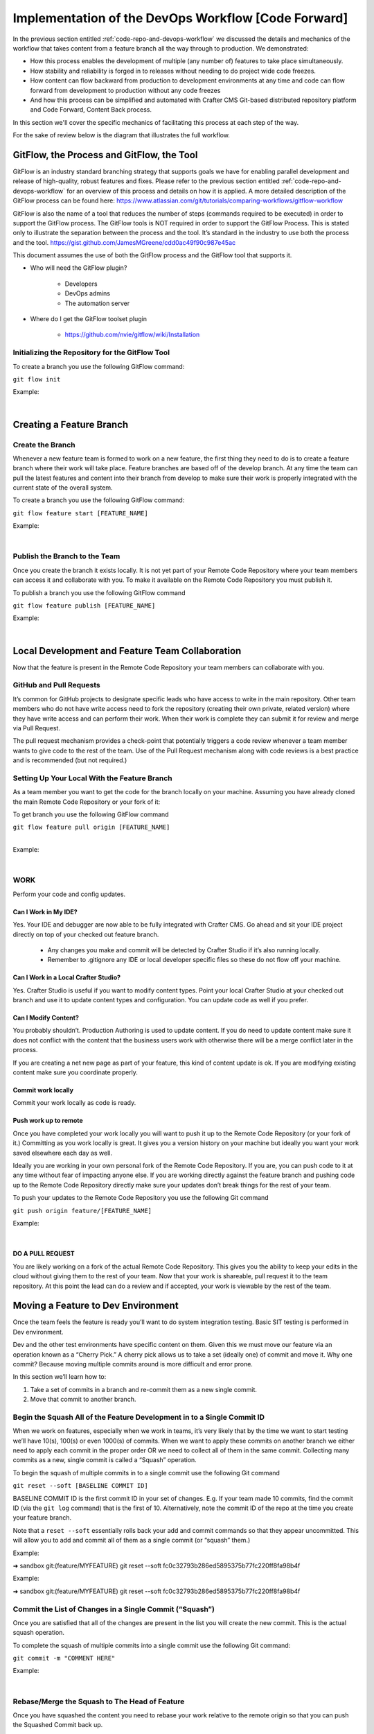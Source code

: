 
====================================================
Implementation of the DevOps Workflow [Code Forward]
====================================================


In the previous section entitled :ref:`code-repo-and-devops-workflow` we discussed the details and mechanics of the workflow that takes content from a feature branch all the way through to production.  We demonstrated:

* How this process enables the development of multiple (any number of) features to take place simultaneously.
* How stability and reliability is forged in to releases without needing to do project wide code freezes.
* How content can flow backward from production to development environments at any time and code can flow forward from development to production without any code freezes
* And how this process can be simplified and automated with Crafter CMS Git-based distributed repository platform and Code Forward, Content Back process.

In this section we'll cover the specific mechanics of facilitating this process at each step of the way.

For the sake of review below is the diagram that illustrates the full workflow.

.. image:: /_static/images/developer/workflow/full-gitflow-workflow.png
     :alt: Developer Workflow - Full Development Workflow
     :width: 80 %
     :align: center

------------------------------------------
GitFlow, the Process and GitFlow, the Tool
------------------------------------------

GitFlow is an industry standard branching strategy that supports goals we have for enabling parallel development and release of high-quality, robust features and fixes.  Please refer to the previous section entitled :ref:`code-repo-and-devops-workflow` for an overview of this process and details on how it is applied.  A more detailed description of the GitFlow process can be found here: https://www.atlassian.com/git/tutorials/comparing-workflows/gitflow-workflow

GitFlow is also the name of a tool that reduces the number of steps (commands required to be executed) in order to support the GitFlow process.  The GitFlow tools is NOT required in order to support the GitFlow Process. This is stated only to illustrate the separation between the process and the tool.  It’s standard in the industry to use both the process and the tool.
https://gist.github.com/JamesMGreene/cdd0ac49f90c987e45ac

This document assumes the use of both the GitFlow process and the GitFlow tool that supports it.

* Who will need the GitFlow plugin?

    * Developers
    * DevOps admins
    * The automation server

* Where do I get the GitFlow toolset plugin

    * https://github.com/nvie/gitflow/wiki/Installation

Initializing the Repository for the GitFlow Tool
------------------------------------------------

To create a branch you use the following GitFlow command:

``git flow init``

Example:

.. code-block:: guess
    :linenos:

    ➜  sandbox git:(master) git flow init

    Which branch should be used for bringing forth production releases?
       - develop
       - master
    Branch name for production releases: [master]

    Which branch should be used for integration of the "next release"?
       - develop
    Branch name for "next release" development: [develop]

    How to name your supporting branch prefixes?
    Feature branches? [feature/]
    Release branches? [release/]
    Hotfix branches? [hotfix/]
    Support branches? [support/]
    Version tag prefix? [] v

|

-------------------------
Creating a Feature Branch
-------------------------

Create the Branch
-----------------
Whenever a new feature team is formed to work on a new feature, the first thing they need to do is to create a feature branch where their work will take place.  Feature branches are based off of the develop branch.  At any time the team can pull the latest features and content into their branch from develop to make sure their work is properly integrated with the current state of the overall system.

To create a branch you use the following GitFlow command:

``git flow feature start [FEATURE_NAME]``

Example:

.. code-block:: guess
    :linenos:

    ➜  sandbox git:(master) git flow feature start MYFEATURE
    Switched to a new branch 'feature/MYFEATURE'

    Summary of actions:
    - A new branch 'feature/MYFEATURE' was created, based on 'develop'
    - You are now on branch 'feature/MYFEATURE'

    Now, start committing on your feature. When done, use:

       git flow feature finish MYFEATURE

    ➜  sandbox git:(feature/MYFEATURE)

|

Publish the Branch to the Team
------------------------------
Once you create the branch it exists locally.  It is not yet part of your Remote Code Repository where your team members can access it and collaborate with you.  To make it available on the Remote Code Repository you must publish it.

To publish a branch you use the following GitFlow command

``git flow feature publish [FEATURE_NAME]``

Example:

.. code-block:: guess
    :linenos:

    ➜  sandbox git:(feature/MYFEATURE) git flow feature publish MYFEATURE
    Counting objects: 271, done.
    Delta compression using up to 8 threads.
    Compressing objects: 100% (265/265), done.
    Writing objects: 100% (271/271), 7.62 MiB | 2.18 MiB/s, done.
    Total 271 (delta 175), reused 0 (delta 0)
    remote: Resolving deltas: 100% (175/175), completed with 14 local objects.
    remote:
    remote: To create a merge request for feature/MYFEATURE, visit:
    remote:   https://gitlab.com/myuser/my-awesome-project/merge_requests/new?merge_request%5Bsource_branch%5D=feature%2FMYFEATURE
    remote:
    To https://gitlab.com/myuser/my-awesome-project.git
     * [new branch]      feature/MYFEATURE -> feature/MYFEATURE
    Already on 'feature/MYFEATURE'
    Your branch is up-to-date with 'origin/feature/MYFEATURE'.

    Summary of actions:
    - A new remote branch 'feature/MYFEATURE' was created
    - The local branch 'feature/MYFEATURE' was configured to track the remote branch
    - You are now on branch 'feature/MYFEATURE'

|

------------------------------------------------
Local Development and Feature Team Collaboration
------------------------------------------------

Now that the feature is present in the Remote Code Repository your team members can collaborate with you.

GitHub and Pull Requests
------------------------
It’s common for GitHub projects to designate specific leads who have access to write in the main repository.  Other team members who do not have write access need to fork the repository (creating their own private, related version) where they have write access and can perform their work.   When their work is complete they can submit it for review and merge via  Pull Request.

The pull request mechanism provides a check-point that potentially triggers a code review whenever a team member wants to give code to the rest of the team.
Use of the Pull Request mechanism along with code reviews is a best practice and is recommended (but not required.)

Setting Up Your Local With the Feature Branch
---------------------------------------------
As a team member you want to get the code for the branch locally on your machine.  Assuming you have already cloned the main Remote Code Repository or your fork of it:

To get branch you use the following GitFlow command

|    ``git flow feature pull origin [FEATURE_NAME]``

|

Example:

.. code-block:: guess
    :linenos:

    ➜  sandbox git:(feature/MYFEATURE) git flow feature pull origin MYFEATURE
    Pulled origin's changes into feature/MYFEATURE.

|

WORK
----
Perform your code and config updates.

Can I Work in My IDE?
^^^^^^^^^^^^^^^^^^^^^
Yes. Your IDE and debugger are now able to be fully integrated with Crafter CMS.  Go ahead and sit your IDE project directly on top of your checked out feature branch.

    * Any changes you make and commit will be detected by Crafter Studio if it’s also running locally.
    * Remember to .gitignore any IDE or local developer specific files so these do not flow off your machine.

Can I Work in a Local Crafter Studio?
^^^^^^^^^^^^^^^^^^^^^^^^^^^^^^^^^^^^^
Yes.  Crafter Studio is useful if you want to modify content types.  Point your local Crafter Studio at your checked out branch and use it to update content types and configuration.  You can update code as well if you prefer.

Can I Modify Content?
^^^^^^^^^^^^^^^^^^^^^
You probably shouldn’t.  Production Authoring is used to update content.  If you do need to update content make sure it does not conflict with the content that the business users work with otherwise there will be a merge conflict later in the process.

If you are creating a net new page as part of your feature, this kind of content update is ok.  If you are modifying existing content make sure you coordinate properly.

Commit work locally
^^^^^^^^^^^^^^^^^^^
Commit your work locally as code is ready.

Push work up to remote
^^^^^^^^^^^^^^^^^^^^^^
Once you have completed your work locally you will want to push it up to the Remote Code Repository (or your fork of it.)  Committing as you work locally is great.  It gives you a version history on your machine but ideally you want your work saved elsewhere each day as well.

Ideally you are working in your own personal fork of the Remote Code Repository.  If you are, you can push code to it at any time without fear of impacting anyone else.  If you are working directly against the feature branch and pushing code up to the Remote Code Repository directly make sure your updates don’t break things for the rest of your team.

To push your updates to the Remote Code Repository you use the following Git command

``git push origin feature/[FEATURE_NAME]``

Example:

.. code-block:: guess
    :linenos:

    ➜  sandbox git:(feature/MYFEATURE) git push origin feature/MYFEATURE
    Counting objects: 5, done.
    Delta compression using up to 8 threads.
    Compressing objects: 100% (5/5), done.
    Writing objects: 100% (5/5), 539 bytes | 0 bytes/s, done.
    Total 5 (delta 4), reused 0 (delta 0)

    remote: To create a merge request for feature/MYFEATURE, visit:
    https://gitlab.com/myuser/my-awesome-project/merge_requests/new?merge_request%5Bsource_branch%5D=feature%2FMYFEATURE

    remote:
    To https://gitlab.com/myuser/my-awesome-project.git
       fd9173d..fbbb177  feature/MYFEATURE -> feature/MYFEATURE

|

DO A PULL REQUEST
^^^^^^^^^^^^^^^^^
You are likely working on a fork of the actual Remote Code Repository.  This gives you the ability to keep your edits in the cloud without giving them to the rest of your team.  Now that your work is shareable, pull request it to the team repository.  At this point the lead can do a review and if accepted, your work is viewable by the rest of the team.


-----------------------------------
Moving a Feature to Dev Environment
-----------------------------------
Once the team feels the feature is ready you’ll want to do system integration testing.  Basic SIT testing is performed in Dev environment.

Dev and the other test environments have specific content on them.  Given this we must move our feature via an operation known as a “Cherry Pick.”  A cherry pick allows us to take a set (ideally one) of commit and move it.    Why one commit?  Because moving multiple commits around is more difficult and error prone.

In this section we’ll learn how to:

#. Take a set of commits in a branch and re-commit them as a new single commit.
#. Move that commit to another branch.

Begin the Squash All of the Feature Development in to a Single Commit ID
------------------------------------------------------------------------

When we work on features, especially when we work in teams, it’s very likely that by the time we want to start testing we’ll have 10(s), 100(s) or even 1000(s) of commits.   When we want to apply these commits on another branch we either need to apply each commit in the proper order OR we need to collect all of them in the same commit.  Collecting many commits as a new, single commit is called a “Squash” operation.

To begin the squash of multiple commits in to a single commit use the following Git command

``git reset --soft [BASELINE COMMIT ID]``

BASELINE COMMIT ID is the first commit ID in your set of changes.  E.g. If your team made 10 commits, find the commit ID (via the ``git log`` command) that is the first of 10.  Alternatively, note the commit ID of the repo at the time you create your feature branch.

Note that a ``reset --soft`` essentially rolls back your add and commit commands so that they appear uncommitted. This will allow you to add and commit all of them as a single commit (or “squash” them.)

Example:

➜  sandbox git:(feature/MYFEATURE) git reset --soft fc0c32793b286ed5895375b77fc220ff8fa98b4f

Example:

➜  sandbox git:(feature/MYFEATURE) git reset --soft fc0c32793b286ed5895375b77fc220ff8fa98b4f

Commit the List of Changes in a Single Commit (“Squash”)
--------------------------------------------------------

Once you are satisfied that all of the changes are present in the list you will create the new commit.  This is the actual squash operation.

To complete the squash of multiple commits into a single commit use the following Git command:

``git commit -m "COMMENT HERE"``

Example:

.. code-block:: guess
    :linenos:

    ➜  sandbox git:(feature/MYFEATURE) ✗ git commit -m "Combining all MYFEATURE Commits in to a single Commit ID"
    [feature/MYFEATURE 1879915] Combining all MYFEATURE Commits in to a single Commit ID
    1 file changed, 1 insertion(+), 1 deletion(-)

|

Rebase/Merge the Squash to The Head of Feature
----------------------------------------------
Once you have squashed the content you need to rebase your work relative to the remote origin so that you can push the Squashed Commit back up.

To rebase the squashed commit at the tip of the Remote Code Repository use the following GitFlow command:

``git flow feature pull origin [FEATURE_NAME]``

Example:

.. code-block:: guess
    :linenos:

    ➜  sandbox git:(feature/MYFEATURE) ✗ git commit -m "Combining all MYFEATURE Commits in to a single Commit ID"
    [feature/MYFEATURE 1879915] Combining all MYFEATURE Commits in to a single Commit ID
    1 file changed, 1 insertion(+), 1 deletion(-)

|

Push the Squash to the Feature Remote Code Repository
-----------------------------------------------------
Once the commit has been rebased you can push the work up to the Remote Code Repository so that the single commit is available to the team (and other environments)

To push the rebased commit up to the Remote Code Repository use the following GitFlow command:

``git push origin feature/ [FEATURE_NAME]``

Example:

.. code-block:: guess
    :linenos:

    ➜  sandbox git:(feature/MYFEATURE) git push origin feature/MYFEATURE
    Counting objects: 2, done.
    Delta compression using up to 8 threads.
    Compressing objects: 100% (2/2), done.
    Writing objects: 100% (2/2), 580 bytes | 0 bytes/s, done.
    Total 2 (delta 1), reused 0 (delta 0)
    remote:
    remote: To create a merge request for feature/MYFEATURE, visit:
    remote:   https://gitlab.com/myuser/my-awesome-project/merge_requests/new?merge_request%5Bsource_branch%5D=feature%2FMYFEATURE
    remote:
    To https://gitlab.com/myuser/my-awesome-project.git
       61fbeea..247d20f  feature/MYFEATURE -> feature/MYFEATURE

|

Cherry Pick the Feature into the Environment
--------------------------------------------
Now that the remote code repository has your squashed commit you can update the repository clone on a given environment and then use the Cherry Pick operation to put the feature on the environment.

No more paper manifest/change logs.  You simply reference that single commit ID.

To cherry pick the squashed feature commit use the following Git command:

``git cherry-pick [SQUASHED COMMIT ID]``

Example:

.. code-block:: guess
    :linenos:

    ➜  sandbox git:(evn-x) git cherry-pick 294235aa042c7dadd84ecd6b33ce7d02818c291d

|

How does Git know where to get the content for the Commit ID?
-------------------------------------------------------------
Commit IDs are globally unique hashes.  You don’t need to tell Git which branch the commit ID is on etc. It can find it on it’s own.

---------------------------------------
Moving a Feature to the Release Process
---------------------------------------
A feature will stay in a feature branch until it’s blessed for a potential release.  Once it’s blessed it needs to be moved off the branch and on to it’s parent develop branch.  This makes it available to other features and starts the wheels turning for a release.

Finalize the Feature Branch
---------------------------
For each feature you are looking to release, once it’s complete and blessed (and no more core development is required) you want to “finalize it.”  Finalizing a feature merges the code up to the develop branch and deletes the feature branch.
To finalize a feature branch use the following GitFlow command:

``git flow feature finish [FEATURE_NAME]``

Example:

.. code-block:: guess
    :linenos:

    ➜  sandbox git:(feature/MYFEATURE) git flow feature finish MYFEATURE
    Switched to branch 'develop'
    Merge made by the 'recursive' strategy.
    static-assets/js/main.js | 1 +
    1 file changed, 1 insertion(+)
    Deleted branch feature/MYFEATURE (was a7c9db9).

    Summary of actions:
    - The feature branch 'feature/MYFEATURE' was merged into 'develop'
    - Feature branch 'feature/MYFEATURE' has been removed
    - You are now on branch 'develop'

|

Push the Changes to Develop on the Remote Code Repository
---------------------------------------------------------
When you run the finalize command you are running it locally, you need to push that operation up to the remote code repository.

To push the finalized work up to the remote repository use the following Git command:

``git push origin develop``

Example:

.. code-block:: guess
    :linenos:

    ➜  sandbox git:(develop) git push origin develop
    Counting objects: 1, done.
    Writing objects: 100% (1/1), 377 bytes | 0 bytes/s, done.
    Total 1 (delta 0), reused 0 (delta 0)
    remote:
    remote: To create a merge request for develop, visit:
    remote:   https://gitlab.com/myuser/my-awesome-project/merge_requests/new?merge_request%5Bsource_branch%5D=develop
    remote:
    To https://gitlab.com/myuser/my-awesome-project.git
    * [new branch]      develop -> develop

|

Remove the Feature Branch from the Remote Code Repository
---------------------------------------------------------
The finalize command also removed your feature branch locally.  Now you need to push that operation to the Remote Code Repository:

To push the branch removal up to the remote repository use the following Git command:

``git push origin :feature/[FEATURE_NAME]``

Example:

.. code-block:: guess
    :linenos:

    ➜  sandbox git:(develop) git push origin develop
    Counting objects: 1, done.
    Writing objects: 100% (1/1), 377 bytes | 0 bytes/s, done.
    Total 1 (delta 0), reused 0 (delta 0)
    remote:
    remote: To create a merge request for develop, visit:
    remote:   https://gitlab.com/myuser/my-awesome-project/merge_requests/new?merge_request%5Bsource_branch%5D=develop
    remote:
    To https://gitlab.com/myuser/my-awesome-project.git
    * [new branch]      develop -> develop

|

Repeat Process For All Features that are Part of the Release
------------------------------------------------------------
Repeat the process above for any/all features that are complete and will be part of the release.

Create a Feature Branch (Freeze a Snapshot of Develop)
------------------------------------------------------
Now you are ready to take a bunch of feature, combined through the release vetting process.  You want to snap-shot them, essentially freezing them in time so that other code that’s getting blessed and showing up in the develop branch has no impact on them.  You are going to create a release branch.  You will QA and qualify the work on this branch.  If you find an issue, you will fix it here first.
To create a release branch use the following GitFlow command:

``git flow release start [VERSION ID]``

Example:

.. code-block:: guess
    :linenos:

    ➜  sandbox git:(develop) git flow release start 1.2.0
    Switched to a new branch 'release/1.2.0'

    Summary of actions:
    - A new branch 'release/1.2.0' was created, based on 'develop'
    - You are now on branch 'release/1.2.0'

    Follow-up actions:
    - Bump the version number now!
    - Start committing last-minute fixes in preparing your release
    - When done, run:
         git flow release finish '1.2.0'

|

Push the Release Branch to the Remote Code Repository
-----------------------------------------------------
The release branch you just created was done locally, now you need to push this to the Remote Code Repository so it’s available to the QA and load testing process

To push the new branch to the Remote Code Repository use the following Git command.

``git flow release publish  [VERSION ID]``

Example:

.. code-block:: guess
    :linenos:

    ➜  sandbox git:(release/1.2.0) git flow release publish 1.2.0
    Total 0 (delta 0), reused 0 (delta 0)
    remote:
    remote: To create a merge request for release/1.2.0, visit:
    remote:   https://gitlab.com/myuser/my-awesome-project/merge_requests/new?merge_request%5Bsource_branch%5D=release%2F1.2.0
    remote:
    To https://gitlab.com/myuser/my-awesome-project.git
     * [new branch]      release/1.2.0 -> release/1.2.0
    Already on 'release/1.2.0'
    Your branch is up-to-date with 'origin/release/1.2.0'.

    Summary of actions:
    - A new remote branch 'release/1.2.0' was created
    - The local branch 'release/1.2.0' was configured to track the remote branch
    - You are now on branch 'release/1.2.0'

|

--------------------------------------
Moving a Release to the QA Environment
--------------------------------------
See the section on Moving a Feature to Dev (1, 2) Environment.

The process for moving a work from a release branch  to QA is exactly the same as moving work from a feature branch to Dev.  The only differences are that when you squash you will have far fewer commits to deal with.

---------
Releasing
---------
Once the release has been QA approved and Load Testing Approved it’s time to go live. Now we’re going to move our code and configuration in the release to the production CMS..

Finalize the Release Branch
---------------------------
The first step in moving the release to the production CMS is to finalize the release.  This will merge the release code in to the Master branch and remove the release branch.

To finalize the release use the following GitFlow command:

``git flow  release finish [VERSION ID]``

Example:

.. code-block:: guess
    :linenos:

    ➜  sandbox git:(master) git flow  release finish 1.2.0
    Deleted branch release/1.2.0 (was 3d9b92a).

    Summary of actions:
    - Latest objects have been fetched from 'origin'
    - Release branch has been merged into 'master'
    - The release was tagged 'v1.2.0'
    - Release branch has been back-merged into 'develop'
    - Release branch 'release/1.2.0' has been deleted

Push the Merged Release Branch to the Remote Code Repository Master (GOING TO SANDBOX)
--------------------------------------------------------------------------------------

The finalize work you just performed was done locally, so now you need to push these operations to the Remote Code Repository.

To push the finalized release to the Remote Code Repository use the following Git command:

``git push origin master``

Example:

.. code-block:: guess
    :linenos:

    ➜  sandbox git:(master) git push origin master

    Counting objects: 1, done.
    Writing objects: 100% (1/1), 360 bytes | 0 bytes/s, done.
    Total 1 (delta 0), reused 0 (delta 0)
    To https://gitlab.com/myuser/my-awesome-project.git
       645bc14..b46ff22  master -> master

|

Make Sure Develop is Up to Date
-------------------------------
Now make sure Develop has the latest release.  Ideally there is no real update here:

``git push origin develop``

Example:

.. code-block:: guess
    :linenos:

    ➜  sandbox git:(master) git push origin develop
    Everything up-to-date

Push the Release Tags to Remote Code Repository
-----------------------------------------------
The finalize command creates a release tag for you locally.  Push this release tag to the Remote Code Repository

``git push origin --tags``

Example:

.. code-block:: guess
    :linenos:

    ➜  sandbox git:(master) git push origin --tags
    Counting objects: 1, done.
    Writing objects: 100% (1/1), 197 bytes | 0 bytes/s, done.
    Total 1 (delta 0), reused 0 (delta 0)
    To https://gitlab.com/myuser/my-awesome-project.git
     * [new tag]         v1.2.0 -> v1.2.0

|

Remove the Release Branch From the Remote Code Repository
---------------------------------------------------------
Finally, the release branch was removed locally when it was finalized.  Push the removal of the release branch to the Remote Code Repository

``git push origin :release/[VERSION ID]``

Example:

.. code-block:: guess
    :linenos:

    ➜  sandbox git:(master) git push origin :release/1.2.0
    To https://gitlab.com/myuser/my-awesome-project.git
     - [deleted]         release/1.2.0

|

